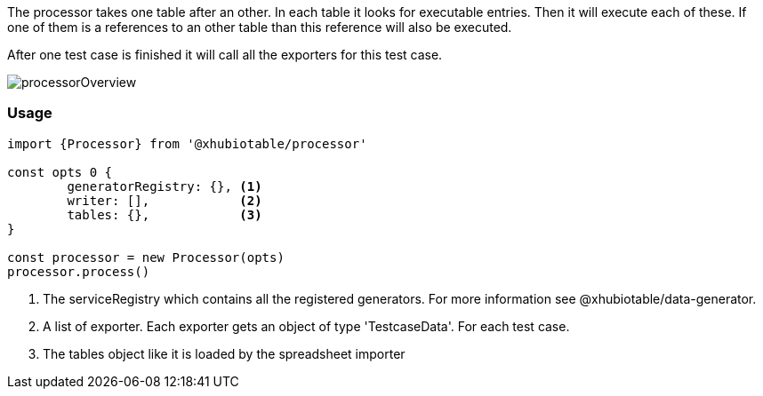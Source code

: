 The processor takes one table after an other. In each table it looks for executable
entries. Then it will execute each of these.
If one of them is a references to an other table than this reference will also be executed.

After one test case is finished it will call all the exporters for this test case.


image::images/processor/processorOverview.svg[]


=== Usage

[source, js]
----
import {Processor} from '@xhubiotable/processor'

const opts 0 {
	generatorRegistry: {}, <1>
	writer: [],            <2>
	tables: {},            <3>
}

const processor = new Processor(opts)
processor.process()

----
<1> The serviceRegistry which contains all the registered generators. For more
information see @xhubiotable/data-generator.

<2> A list of exporter. Each exporter gets an object of type 'TestcaseData'. For each test case.

<3> The tables object like it is loaded by the spreadsheet importer
